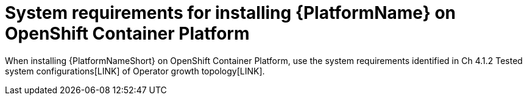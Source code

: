 

// [id="ref-OCP-system-requirements_{context}"]

= System requirements for installing {PlatformName} on OpenShift Container Platform

When installing {PlatformNameShort} on OpenShift Container Platform, use the system requirements identified in Ch 4.1.2 Tested system configurations[LINK] of Operator growth topology[LINK].

